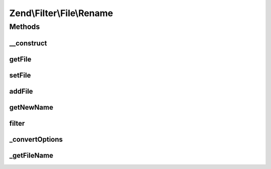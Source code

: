 .. Filter/File/Rename.php generated using docpx on 01/30/13 03:32am


Zend\\Filter\\File\\Rename
==========================

Methods
+++++++

__construct
-----------

.. function:: __construct()


    Class constructor
    
    Options argument may be either a string, a Zend_Config object, or an array.
    If an array or Zend_Config object, it accepts the following keys:
    'source'    => Source filename or directory which will be renamed
    'target'    => Target filename or directory, the new name of the source file
    'overwrite' => Shall existing files be overwritten ?
    'randomize' => Shall target files have a random postfix attached?

    :param string|array|Traversable: Target file or directory to be renamed

    :throws Exception\InvalidArgumentException: 



getFile
-------

.. function:: getFile()


    Returns the files to rename and their new name and location

    :rtype: array 



setFile
-------

.. function:: setFile()


    Sets a new file or directory as target, deleting existing ones
    
    Array accepts the following keys:
    'source'    => Source filename or directory which will be renamed
    'target'    => Target filename or directory, the new name of the sourcefile
    'overwrite' => Shall existing files be overwritten?
    'randomize' => Shall target files have a random postfix attached?

    :param string|array: Old file or directory to be rewritten

    :rtype: \Zend\Filter\File\Rename 



addFile
-------

.. function:: addFile()


    Adds a new file or directory as target to the existing ones
    
    Array accepts the following keys:
    'source'    => Source filename or directory which will be renamed
    'target'    => Target filename or directory, the new name of the sourcefile
    'overwrite' => Shall existing files be overwritten?
    'randomize' => Shall target files have a random postfix attached?

    :param string|array: Old file or directory to be rewritten

    :rtype: Rename 

    :throws: Exception\InvalidArgumentException 



getNewName
----------

.. function:: getNewName()


    Returns only the new filename without moving it
    But existing files will be erased when the overwrite option is true

    :param string: Full path of file to change
    :param bool: Return internal informations

    :rtype: string The new filename which has been set

    :throws: Exception\InvalidArgumentException If the target file already exists.



filter
------

.. function:: filter()


    Defined by Zend\Filter\Filter
    
    Renames the file $value to the new name set before
    Returns the file $value, removing all but digit characters

    :param string|array: Full path of file to change or $_FILES data array

    :throws Exception\RuntimeException: 

    :rtype: string|array The new filename which has been set



_convertOptions
---------------

.. function:: _convertOptions()


    Internal method for creating the file array
    Supports single and nested arrays

    :param array: 

    :rtype: array 



_getFileName
------------

.. function:: _getFileName()


    Internal method to resolve the requested source
    and return all other related parameters

    :param string: Filename to get the informations for

    :rtype: array|string 



